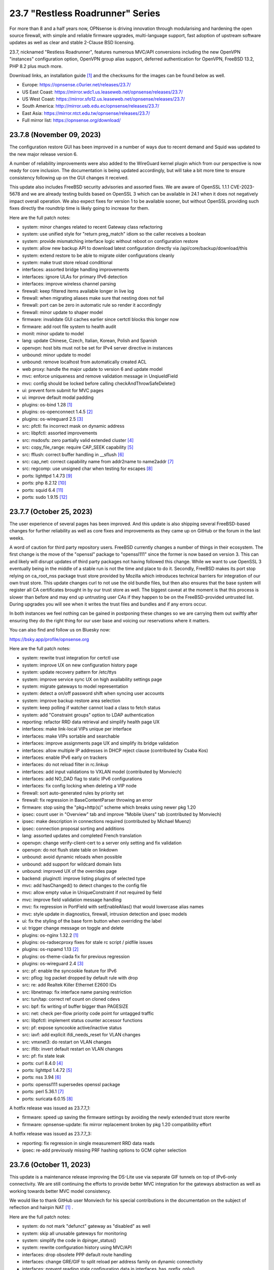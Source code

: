 ===========================================================================================
23.7  "Restless Roadrunner" Series
===========================================================================================



For more than 8 and a half years now, OPNsense is driving innovation
through modularising and hardening the open source firewall, with simple
and reliable firmware upgrades, multi-language support, fast adoption
of upstream software updates as well as clear and stable 2-Clause BSD
licensing.

23.7, nicknamed "Restless Roadrunner", features numerous MVC/API conversions
including the new OpenVPN "instances" configuration option, OpenVPN group
alias support, deferred authentication for OpenVPN, FreeBSD 13.2, PHP 8.2
plus much more.

Download links, an installation guide `[1] <https://docs.opnsense.org/manual/install.html>`__  and the checksums for the images
can be found below as well.

* Europe: https://opnsense.c0urier.net/releases/23.7/
* US East Coast: https://mirror.wdc1.us.leaseweb.net/opnsense/releases/23.7/
* US West Coast: https://mirror.sfo12.us.leaseweb.net/opnsense/releases/23.7/
* South America: http://mirror.ueb.edu.ec/opnsense/releases/23.7/
* East Asia: https://mirror.ntct.edu.tw/opnsense/releases/23.7/
* Full mirror list: https://opnsense.org/download/


--------------------------------------------------------------------------
23.7.8 (November 09, 2023)
--------------------------------------------------------------------------


The configuration restore GUI has been improved in a number of ways due to
recent demand and Squid was updated to the new major release version 6.

A number of reliability improvements were also added to the WireGuard
kernel plugin which from our perspective is now ready for core inclusion.
The documentation is being updated accordingly, but will take a bit more
time to ensure consistency following up on the GUI changes it received.

This update also includes FreeBSD security advisories and assorted fixes.
We are aware of OpenSSL 1.1.1 CVE-2023-5678 and we are already testing
builds based on OpenSSL 3 which can be available in 24.1 when it does not
negatively impact overall operation.  We also expect fixes for version
1 to be available sooner, but without OpenSSL providing such fixes directly
the roundtrip time is likely going to increase for them.

Here are the full patch notes:

* system: minor changes related to recent Gateway class refactoring
* system: use unified style for "return preg_match" idiom so the caller receives a boolean
* system: provide mismatching interface logic without reboot on configuration restore
* system: allow new backup API to download latest configuration directly via /api/core/backup/download/this
* system: extend restore to be able to migrate older configurations cleanly
* system: make trust store reload conditional
* interfaces: assorted bridge handling improvements
* interfaces: ignore ULAs for primary IPv6 detection
* interfaces: improve wireless channel parsing
* firewall: keep filtered items available longer in live log
* firewall: when migrating aliases make sure that nesting does not fail
* firewall: port can be zero in automatic rule so render it accordingly
* firewall: minor update to shaper model
* firmware: invalidate GUI caches earlier since certctl blocks this longer now
* firmware: add root file system to health audit
* monit: minor update to model
* lang: update Chinese, Czech, Italian, Korean, Polish and Spanish
* openvpn: host bits must not be set for IPv4 server directive in instances
* unbound: minor update to model
* unbound: remove localhost from automatically created ACL
* web proxy: handle the major update to version 6 and update model
* mvc: enforce uniqueness and remove validation message in UnqiueIdField
* mvc: config should be locked before calling checkAndThrowSafeDelete()
* ui: prevent form submit for MVC pages
* ui: improve default modal padding
* plugins: os-bind 1.28 `[1] <https://github.com/opnsense/plugins/blob/stable/23.7/dns/bind/pkg-descr>`__ 
* plugins: os-openconnect 1.4.5 `[2] <https://github.com/opnsense/plugins/blob/stable/23.7/security/openconnect/pkg-descr>`__ 
* plugins: os-wireguard 2.5 `[3] <https://github.com/opnsense/plugins/blob/stable/23.7/net/wireguard/pkg-descr>`__ 
* src: pfctl: fix incorrect mask on dynamic address
* src: libpfctl: assorted improvements
* src: msdosfs: zero partially valid extended cluster `[4] <FREEBSD:FreeBSD-SA-23:12.msdosfs>`__ 
* src: copy_file_range: require CAP_SEEK capability `[5] <FREEBSD:FreeBSD-SA-23:13.capsicum>`__ 
* src: fflush: correct buffer handling in __sflush `[6] <FREEBSD:FreeBSD-SA-23:15.stdio>`__ 
* src: cap_net: correct capability name from addr2name to name2addr `[7] <FREEBSD:FreeBSD-SA-23:16.cap_net>`__ 
* src: regcomp: use unsigned char when testing for escapes `[8] <FREEBSD:FreeBSD-EN-23:14.regcomp>`__ 
* ports: lighttpd 1.4.73 `[9] <https://www.lighttpd.net/2023/10/30/1.4.73/>`__ 
* ports: php 8.2.12 `[10] <https://www.php.net/ChangeLog-8.php#8.2.12>`__ 
* ports: squid 6.4 `[11] <http://www.squid-cache.org/Versions/v6/squid-6.4-RELEASENOTES.html>`__ 
* ports: sudo 1.9.15 `[12] <https://www.sudo.ws/stable.html#1.9.15>`__ 


--------------------------------------------------------------------------
23.7.7 (October 25, 2023)
--------------------------------------------------------------------------


The user experience of several pages has been improved.  And this update is
also shipping several FreeBSD-based changes for further reliability as well
as core fixes and improvements as they came up on GitHub or the forum in the
last weeks.

A word of caution for third party repository users.  FreeBSD currently changes
a number of things in their ecosystem.  The first change is the move of the
"openssl" package to "openssl111" since the former is now based on version 3.
This can and likely will disrupt updates of third party packages not having
followed this change.  While we want to use OpenSSL 3 eventually being in
the middle of a stable run is not the time and place to do it.  Secondly,
FreeBSD makes its port stop relying on ca_root_nss package trust store
provided by Mozilla which introduces technical barriers for integration of
our own trust store.  This update changes curl to not use the old bundle
files, but then also ensures that the base system will register all CA
certificates brought in by our trust store as well.  The biggest caveat at
the moment is that this process is slower than before and may end up
untrusting user CAs if they happen to be on the FreeBSD-provided untrusted
list.  During upgrades you will see when it writes the trust files and bundles
and if any errors occur.

In both instances we feel nothing can be gained in postponing these changes
so we are carrying them out swiftly after ensuring they do the right thing for
our user base and voicing our reservations where it matters.

You can also find and follow us on Bluesky now:

https://bsky.app/profile/opnsense.org

Here are the full patch notes:

* system: rewrite trust integration for certctl use
* system: improve UX on new configuration history page
* system: update recovery pattern for /etc/ttys
* system: improve service sync UX on high availability settings page
* system: migrate gateways to model representation
* system: detect a on/off password shift when syncing user accounts
* system: improve backup restore area selection
* system: keep polling if watcher cannot load a class to fetch status
* system: add "Constraint groups" option to LDAP authentication
* reporting: refactor RRD data retrieval and simplify health page UX
* interfaces: make link-local VIPs unique per interface
* interfaces: make VIPs sortable and searchable
* interfaces: improve assignments page UX and simplify its bridge validation
* interfaces: allow multiple IP addresses in DHCP reject clause (contributed by Csaba Kos)
* interfaces: enable IPv6 early on trackers
* interfaces: do not reload filter in rc.linkup
* interfaces: add input validations to VXLAN model (contributed by Monviech)
* interfaces: add NO_DAD flag to static IPv6 configurations
* interfaces: fix config locking when deleting a VIP node
* firewall: sort auto-generated rules by priority set
* firewall: fix regression in BaseContentParser throwing an error
* firmware: stop using the "pkg+http(s)" scheme which breaks using newer pkg 1.20
* ipsec: count user in "Overview" tab and improve "Mobile Users" tab (contributed by Monviech)
* ipsec: make description in connections required (contributed by Michael Muenz)
* ipsec: connection proposal sorting and additions
* lang: assorted updates and completed French translation
* openvpn: change verify-client-cert to a server only setting and fix validation
* openvpn: do not flush state table on linkdown
* unbound: avoid dynamic reloads when possible
* unbound: add support for wildcard domain lists
* unbound: improved UX of the overrides page
* backend: pluginctl: improve listing plugins of selected type
* mvc: add hasChanged() to detect changes to the config file
* mvc: allow empty value in UniqueConstraint if not required by field
* mvc: improve field validation message handling
* mvc: fix regression in PortField with setEnableAlias() that would lowercase alias names
* mvc: style update in diagnostics, firewall, intrusion detection and ipsec models
* ui: fix the styling of the base form button when overriding the label
* ui: trigger change message on toggle and delete
* plugins: os-nginx 1.32.2 `[1] <https://github.com/opnsense/plugins/blob/stable/23.7/www/nginx/pkg-descr>`__ 
* plugins: os-radsecproxy fixes for stale rc script / pidfile issues
* plugins: os-rspamd 1.13 `[2] <https://github.com/opnsense/plugins/blob/stable/23.7/mail/rspamd/pkg-descr>`__ 
* plugins: os-theme-ciada fix for previous regression
* plugins: os-wireguard 2.4 `[3] <https://github.com/opnsense/plugins/blob/stable/23.7/net/wireguard/pkg-descr>`__ 
* src: pf: enable the syncookie feature for IPv6
* src: pflog: log packet dropped by default rule with drop
* src: re: add Realtek Killer Ethernet E2600 IDs
* src: libnetmap: fix interface name parsing restriction
* src: tun/tap: correct ref count on cloned cdevs
* src: bpf: fix writing of buffer bigger than PAGESIZE
* src: net: check per-flow priority code point for untagged traffic
* src: libpfctl: implement status counter accessor functions
* src: pf: expose syncookie active/inactive status
* src: iavf: add explicit ifdi_needs_reset for VLAN changes
* src: vmxnet3: do restart on VLAN changes
* src: iflib: invert default restart on VLAN changes
* src: pf: fix state leak
* ports: curl 8.4.0 `[4] <https://curl.se/changes.html#8_4_0>`__ 
* ports: lighttpd 1.4.72 `[5] <https://www.lighttpd.net/2023/10/6/1.4.72/>`__ 
* ports: nss 3.94 `[6] <https://firefox-source-docs.mozilla.org/security/nss/releases/nss_3_94.html>`__ 
* ports: openssl111 supersedes openssl package
* ports: perl 5.36.1 `[7] <https://perldoc.perl.org/5.36.1/perldelta>`__ 
* ports: suricata 6.0.15 `[8] <https://suricata.io/2023/10/19/suricata-6-0-15-released/>`__ 

A hotfix release was issued as 23.7.7_1:

* firmware: speed up saving the firmware settings by avoiding the newly extended trust store rewrite
* firmware: opnsense-update: fix mirror replacement broken by pkg 1.20 compatibility effort

A hotfix release was issued as 23.7.7_3:

* reporting: fix regression in single measurement RRD data reads
* ipsec: re-add previously missing PRF hashing options to GCM cipher selection



--------------------------------------------------------------------------
23.7.6 (October 11, 2023)
--------------------------------------------------------------------------


This update is a maintenance release improving the DS-Lite use via separate
GIF tunnels on top of IPv6-only connectivity.  We are still continuing the
efforts to provide better MVC integration for the gateways abstraction as
well as working towards better MVC model consistency.

We would like to thank GitHub user Monviech for his special contributions
in the documentation on the subject of reflection and hairpin NAT `[1] <https://docs.opnsense.org/manual/how-tos/nat_reflection.html>`__ .

Here are the full patch notes:

* system: do not mark "defunct" gateway as "disabled" as well
* system: skip all unusable gateways for monitoring
* system: simplify the code in dpinger_status()
* system: rewrite configuration history using MVC/API
* interfaces: drop obsolete PPP default route handling
* interfaces: change GRE/GIF to split reload per address family on dynamic connectivity
* interfaces: prevent reading stale configuration data in interfaces_has_prefix_only()
* interfaces: for consistency bootstrap the implicit 'none' value of the IP address modes
* interfaces: prevent extended array data from being passed in interface_bring_down()
* interfaces: fix warning due to use of an unassigned variable
* firewall: quote "a/n" protocol in pf.conf to avoid a syntax error
* firewall: fix wrong link to virtual IP page
* firewall: add "Interface / Invert" rule toggle
* firewall: fix help button in dialog for categories
* firewall: update alias and shaper models
* captive portal: update model
* dhcp: fix "ends never" parsing in DHCPv6 lease page
* dhcp: add scope to link-local DHCPv6 static mapping when creating route for delegated prefix (contributed by Maurice Walker)
* dhcp: merge_ipv6_address() was too intrusive
* intrusion detection: update model and persist values for transparency
* intrusion detection: improve locking during sqlite database creation
* ipsec: add IP4_DNS and IP6_DNS configuration payloads to connection pools (contributed by Monviech)
* ipsec: require setting a connection pool name
* ipsec: update models
* monit: update model
* openvpn: allow instances authentication without certificates when verify_client_cert is set to none
* openvpn: add role to "proto" for TCP sessions as required for TAP type tunnels
* openvpn: missing "selectpicker" class on VHID selector
* openvpn: update model
* backend: template reload wildcard was returning "OK" on partial failures
* mvc: emit correct message on required validation in BaseField
* mvc: throw on template reload issues in mutable service controller
* mvc: inline one time use of $parentKey
* mvc: set Required=Y for GroupNameField
* mvc: remove special validation messages likely never seen
* mvc: introduce isVolatile() for BaseModel
* mvc: propagate isFieldChanged() from connected children in ArrayField
* ui: remove the bootstrap-select version from the provided file in the default theme
* plugins: remove the bootstrap-select version from the provided file in all themes
* plugins: os-crowdsec 1.0.7 `[2] <https://github.com/opnsense/plugins/blob/stable/23.7/security/crowdsec/pkg-descr>`__ 
* plugins: os-smart reverts the use of smartctl to gather disks
* plugins: os-telegraf 1.12.9 `[3] <https://github.com/opnsense/plugins/blob/stable/23.7/net-mgmt/telegraf/pkg-descr>`__ 
* plugins: os-theme-rebellion 1.8.9 fixes Unbound DNS reporting page
* plugins: os-wireguard 2.3 `[4] <https://github.com/opnsense/plugins/blob/stable/23.7/net/wireguard/pkg-descr>`__ 
* ports: php 8.2.11 `[5] <https://www.php.net/ChangeLog-8.php#8.2.11>`__ 
* ports: syslog-ng 4.4.0 `[6] <https://github.com/syslog-ng/syslog-ng/releases/tag/syslog-ng-4.4.0>`__ 



--------------------------------------------------------------------------
23.7.5 (September 26, 2023)
--------------------------------------------------------------------------


Today introduces a change in MTU handling for parent interfaces mostly
noticed by PPPoE use where the respective MTU values need to fit the
parent plus the additional header of the VLAN or PPPoE.  Should the
MTU already be misconfigured to a smaller value it will be used as
configured so check your configuration and clear the MTU value if you
want the system to decide about the effective parent MTU size.

Another change in far gateway handling is also included which prevents
a monitoring failure if that particular gateway was not being designated
as default during boot which made the routing table miss the essential
interface route and monitoring would always report it as down.  Now the
interface route is ensured but not only when applying the default gateway
so that it works all the time.

Also fixed was the problematic migration of the Unbound interfaces settings
which now clears the possibly unknown interfaces in order to proceed and
have Unbound up and running post update which was not the case for some
users previously.

Other reliability improvements and third party security updates are
included as well.  We also continue our effort to clean up the interface
handling code and audit the MVC model files for consistency.  A missing
change for out of the box DS-Lite support is also being tested on the
development version now and will likely hit in 23.7.6.

Here are the full patch notes:

* system: pluginctl: allow -f mode to drop config properties
* system: switch to /usr/sbin/nologin as authoritative command location
* system: remove remaining spurious ifconfig data pass to Gateways class
* system: fix data cleansing issue in "column_count" and "sequence" values on dashboard
* system: start gateway monitors after firewall rules are in place (contributed by Daggolin)
* system: refactor far gateway handling out of default route handling
* interfaces: use interfaces_restart_by_device() where appropriate
* interfaces: allow get_interface_ipv6() to return in all three IPv6 variants
* interfaces: add GRE/GIF/bridge/wlan return values
* interfaces: signal wlan device creation success/failure
* interfaces: update link functions for GIF/GRE
* interfaces: remove the ancient OpenVPN-tap-on-a-bridge magic on IPv4 reload
* interfaces: update read-only bridge member code
* interfaces: redirect after successful interface add
* interfaces: add interface return feature for use on bridges/assignment page
* interfaces: VIP model style update
* interfaces: implement interface_configure_mtu()
* interfaces: allow clean MVC access to primary IPv4 address (pluginctl -4 mode)
* firewall: fix cleanup issue when renaming an alias
* dhcp: make dhcrelay code use the Gateways class
* ipsec: add local_port and remote_port to connections (contributed by Monviech)
* openvpn: force instance interface down before handing it over to daemon
* openvpn: add missing up and down scripts to instances (contributed by Daggolin)
* unbound: properly set a default value for private address configuration
* unbound: allow disabled interfaces in interface field
* unbound: migrate active/outgoing interfaces discarding invalid values
* unbound: UX improvements on several pages
* unbound: update model
* mvc: update diagnostics models
* mvc: add isLinkLocal()
* plugins: os-upnp replaces calls to obsolete get_interface_ip()
* plugins: os-rfc2136 replaces calls to obsolete get_interface_ip[v6]()
* plugins: os-sunnyvalley 1.3 changes repository URL (contributed by Sunnyvalley)
* plugins: os-tinc adds missing subnet-down script (contributed by andrewhotlab)
* ports: curl 8.3.0 `[1] <https://curl.se/changes.html#8_3_0>`__ 
* ports: nss 3.93 `[2] <https://firefox-source-docs.mozilla.org/security/nss/releases/nss_3_93.html>`__ 
* ports: openssl 1.1.1w `[3] <https://www.openssl.org/news/openssl-1.1.1-notes.html>`__ 
* ports: phalcon 5.3.1 `[4] <https://github.com/phalcon/cphalcon/releases/tag/v5.3.1>`__ 
* ports: phpseclib 3.0.23 `[5] <https://github.com/phpseclib/phpseclib/releases/tag/3.0.23>`__ 
* ports: sqlite 3.43.1 `[6] <https://sqlite.org/releaselog/3_43_1.html>`__ 
* ports: suricata 6.0.14 `[7] <https://suricata.io/2023/09/14/suricata-6-0-14-released/>`__ 



--------------------------------------------------------------------------
23.7.4 (September 14, 2023)
--------------------------------------------------------------------------


The usual amount of improvements go out today with FreeBSD security
advisories on top.  The new Python version was also picked up.

Note that the WireGuard plugin improvement effort is still going on
and this time we refreshed the dashboard widget as that was being
requested a number of times.  The Polish language has been added to
the GUI as well.

Here are the full patch notes:

* system: correctly set RFC 5424 on remote TLS system logging
* system: remove hasGateways() and write DHCP router option unconditionally
* system: avoid plugin system for gateways monitor status fetch
* system: remove passing unused ifconfig data to Gateways class on static pages
* system: remove passing unused ifconfig data on gateway monitor status fetch
* system: remove the unused "alert interval" option from the gateway configuration
* interfaces: calculate_ipv6_delegation_length() should take advanced and custom dhcp6c into account
* interfaces: teach ifctl to dump all files and its data for an interface
* interfaces: remove dead link/hint in GIF table
* interfaces: avoid duplicating $vfaces array
* interfaces: introduce interfaces_restart_by_device()
* firewall: remove old __empty__ options trick from shaper model
* firewall: update models for clarity
* firmware: update model for clarity
* ipsec: omit conditional authentication properties when not applicable on connections
* ipsec: fix key pair generator for secp256k1 EC and add properer naming to GUI (contributed by Manuel Faux)
* ipsec: allow the use of eap_id = %any in instances
* openvpn: fix certificate list for client export when optional CA specified (contributed by Manuel Faux)
* openvpn: add CARP VHID tracking for client instances
* openvpn: add tun-mtu/fragment/mssfix combo for instances
* openvpn: add "route-gateway" advanced option to CSO
* openvpn: use new File::file_put_contents() wrapper for instances
* openvpn: updated model and clarified "auth" default option
* mvc: remove "non-functional" hints from form input elements
* mvc: uppercase default label in BaseListField is more likely
* ui: add bytes format to standard formatters list
* plugins: os-ddclient 1.16 `[1] <https://github.com/opnsense/plugins/blob/stable/23.7/dns/ddclient/pkg-descr>`__ 
* plugins: os-frr 1.36 `[2] <https://github.com/opnsense/plugins/blob/stable/23.7/net/frr/pkg-descr>`__ 
* plugins: os-wireguard 2.1 `[3] <https://github.com/opnsense/plugins/blob/stable/23.7/net/wireguard/pkg-descr>`__ 
* plugins: os-tinc 1.7 adds support for "StrictSubnets" variable (contributed by andrewhotlab)
* lang: update translations and add Polish
* src: bring back netmap tun(4) ethernet header emulation (contributed by Sunny Valley Networks)
* src: axgbe: gracefully handle i2c bus failures
* src: bnxt: do not restart on VLAN changes
* src: ice: do not restart on VLAN changes
* src: net: do not overwrite VLAN PCP
* src: net: remove VLAN metadata on PCP / VLAN encapsulation
* src: if_vlan: always default to 802.1
* src: iflib: fix panic during driver reload stress test
* src: iflib: fix white space and reduce some line lengths
* src: ixgbe: define IXGBE_LE32_TO_CPUS
* src: ixgbe: check for fw_recovery
* src: net80211: fail for unicast traffic without unicast key `[4] <FREEBSD:FreeBSD-SA-23:11.wifi>`__ 
* src: pcib: allocate the memory BAR with the MSI-X table `[5] <FREEBSD:FreeBSD-EN-23:10.pci>`__ 
* ports: php 8.2.10 `[6] <https://www.php.net/ChangeLog-8.php#8.2.10>`__ 
* ports: python 3.9.18 `[7] <https://docs.python.org/release/3.9.18/whatsnew/changelog.html>`__ 
* ports: unbound 1.18.0 `[8] <https://nlnetlabs.nl/projects/unbound/download/#unbound-1-18-0>`__ 



--------------------------------------------------------------------------
23.7.3 (August 30, 2023)
--------------------------------------------------------------------------


Recently we improved the workflow for bringing language updates to the
release so here we are with an updated translation package including
added support for Korean.  Thanks a lot to all contributors for keeping
this going strong!

If you would like to help with translations you can sign up via:

https://poeditor.com/projects/view?id=179921

Of note is also the largely rewritten backend for the WireGuard kernel
module plugin which offers separate services for each instance much
like OpenVPN offers it.  The requirement of the wireguard-tools and bash
packages were removed.  This also means the plugin will be moved to the
core for 24.1 along with Wireguard go plugin being removed completely
since on FreeBSD 13.2 no external package is needed to enjoy WireGuard
and the permanent existence of a kernel module renders the Go fallback
defunct through wireguard-tools/wg-quick implementation quirks.

Here are the full patch notes:

* system: fix missing config save when RRD data is supplied during backup import
* system: defer config reload to SIGHUP in gateway watcher
* system: handle "force_down" state correctly in gateway watcher
* system: make Gateways class argument optional
* interfaces: tweak UX of interface settings page
* interfaces: further improve PPP MTU handling
* interfaces: remove workaround to re-reload the routing during bootup for edge case that no longer exist
* firewall: fix group priority handling regression
* firewall: improve filter functionality to combine multiple network clauses in states page
* dhcp: map interfaces to interface names instead of devices
* dhcp: fix iaid_duid parsing in IPv6 lease page
* intrusion detection: support "bypass" keyword in user-defined rules (contributed by Monviech)
* openvpn: fix mismatch issue when pinning a CSO to a specific instance
* openvpn: add advanced option for optional CA selection
* unbound: fix concurrent session closing the handle while still writing data in Python module
* web proxy: remove long deprecated "dns_v4_first" setting from GUI
* mvc: extend PortField to optionally allow port type aliases
* lang: update all languages and add Korean
* plugins: os-firewall 1.4 adds port alias support
* plugins: os-frr 1.35 `[1] <https://github.com/opnsense/plugins/blob/stable/23.7/net/frr/pkg-descr>`__ 
* plugins: os-wireguard 2.0 `[2] <https://github.com/opnsense/plugins/blob/stable/23.7/net/wireguard/pkg-descr>`__ 
* ports: filterlog fix to prevent crash on default rule number -1


--------------------------------------------------------------------------
23.7.2 (August 23, 2023)
--------------------------------------------------------------------------


Assorted improvements are being shipped with this release.  Of special
note is the proper monitoring of down gateways which allows the new
gateway watcher to see the gateway come back online when plugging a
cable.  A Wazuh agent plugin was added and the ddclient plugin received
new protocol support including AWS Route53 amongst others.

Here are the full patch notes:

* system: improve monitoring of down gateways
* system: clear all /var/run directories on bootup
* system: put lock()/unlock() back for legacy plugin compatibility
* interfaces: fix special device name chars used in shell variables
* interfaces: prevent IPv6 mismatches when using compressed format in VIP
* interfaces: remove descriptive name from newwanip logging
* interfaces: typo in MRU handling for PPP
* interfaces: improve PPPoE MTU handling
* interfaces: switch rtsold to -A mode
* firewall: missing interface group registration on group creation
* dhcp: improve UX of the new MVC lease pages
* firmware: remove defunct mirror "Dept. of CSE, Yuan Ze University"
* intrusion detection: fix events originating from "int^" due to IPS mode use
* ipsec: add colon to supported character list for pre-shared key IDs
* ipsec: reqid should not stick when copying a phase 1
* monit: fix empty timeout value (contributed by Michael Muenz)
* openvpn: properly map user groups for authentication
* openvpn: bring instances into server field
* openvpn: fix separator for redirect-gateway attribute in instances and CSO
* unbound: fixed configuration when custom blocks are used (contributed by Evgeny Grin)
* plugins: os-ddclient 1.15 `[1] <https://github.com/opnsense/plugins/blob/stable/23.7/dns/ddclient/pkg-descr>`__ 
* plugins: os-iperf adds rubygem-rexml dependency (contributed by Hannah Kiekens)
* plugins: os-relayd 2.7 now supports newer upstream release of relayd
* plugins: os-wazuh-agent 1.0 `[2] <https://docs.opnsense.org/manual/wazuh-agent.html>`__ 
* src: remove if_wg from kernel modules to unbreak current wireguard-go use
* src: axgbe: LED control for A30 platform
* src: gif: revert in{,6}_gif_output() misalignment handling
* src: igc: sync srrctl buffer sizing with e1000
* src: ip_output: ensure that mbufs are mapped if ipsec is enabled
* src: ixgbe: warn once for unsupported SFPs
* src: ixgbe: add support for 82599 LS
* src: ixl: add link state polling
* src: ixl: port ice's atomic API to ixl
* src: rss: set pin_default_swi to 0 by default
* src: rtsol: introduce an 'always' script
* ports: krb5 1.21.2 `[3] <https://web.mit.edu/kerberos/krb5-1.21/>`__ 
* ports: openldap 2.6.6 `[4] <https://www.openldap.org/software/release/changes.html>`__ 
* ports: openvpn 2.6.6 `[5] <https://community.openvpn.net/openvpn/wiki/ChangesInOpenvpn26#Changesin2.6.6>`__ 
* ports: php 8.2.9 `[6] <https://www.php.net/ChangeLog-8.php#8.2.9>`__ 
* ports: phalcon 5.3.0 `[7] <https://github.com/phalcon/cphalcon/releases/tag/v5.3.0>`__ 
* ports: phpseclib 3.0.21 `[8] <https://github.com/phpseclib/phpseclib/releases/tag/3.0.21>`__ 
* ports: py-dnspython 2.4.2



--------------------------------------------------------------------------
23.7.1 (August 08, 2023)
--------------------------------------------------------------------------


23.7 looks pretty good so far but no reason not to make it better.
The MVC changes for DHCP, firewall groups, OpenVPN and Unbound receive
several required fixes and the latest FreeBSD security advisories were
added as well.

Here are the full patch notes:

* system: close boot file after probing to avoid lock inheritance
* system: fix lock() inheriting the lock state
* system: give more context in process kill error case since we operate PID numbers only
* firewall: groups were not correctly parsed for menu post-migration
* firewall: hide row command buttons for internal groups
* firewall: add "ipv6-icmp" to protocol list in shaper
* firewall: fix PHP warnings on the rules pages
* dhcp: check if manufacturer exists for IPv4 lease page to prevent error
* dhcp: use base16 for iaid_duid decode for IPv6 lease page to prevent error
* dhcp: fix validation for static entry requirement
* firmware: revoke 23.1 fingerprint
* network time: support pool directive and maxclock (contributed by Kevin Fason)
* openvpn: fix static key delete
* openvpn: fix "mode" typo and push auth "digest" into export config
* openvpn: fix race condition when using CRLs in instances
* openvpn: remove arbitrary upper bounds on some integer values in instances
* unbound: migration of empty nodes failed from 23.1.11 to 23.7
* unbound: fix regression when disabling first domain override
* mvc: fix empty item selection issue in BaseListField
* plugins: os-ddclient 1.14 `[1] <https://github.com/opnsense/plugins/blob/stable/23.7/dns/ddclient/pkg-descr>`__ 
* plugins: os-acme-client 3.19 `[2] <https://github.com/opnsense/plugins/blob/stable/23.7/security/acme-client/pkg-descr>`__ 
* src: bhyve: fully reset the fwctl state machine if the guest requests a reset `[3] <FREEBSD:FreeBSD-SA-23:07.bhyve>`__ 
* src: frag6: avoid a possible integer overflow in fragment handling `[4] <FREEBSD:FreeBSD-SA-23:06.ipv6>`__ 
* src: amdtemp: Fix missing 49 degree offset on current EPYC CPUs
* src: libpfctl: ensure the initial allocation is large enough
* src: pf: handle multiple IPv6 fragment headers
* ports: curl 8.2.1 `[5] <https://curl.se/changes.html#8_2_1>`__ 
* ports: nss 3.92 `[6] <https://firefox-source-docs.mozilla.org/security/nss/releases/nss_3_92.html>`__ 
* ports: openssl 1.1.1v `[7] <https://www.openssl.org/news/openssl-1.1.1-notes.html>`__ 
* ports: perl 5.34.1 `[8] <https://perldoc.perl.org/5.34.1/perldelta>`__ 
* ports: py-dnspython 2.4.1
* ports: strongswan 5.9.11 `[9] <https://github.com/strongswan/strongswan/releases/tag/5.9.11>`__ 
* ports: syslog-ng 4.3.1 `[10] <https://github.com/syslog-ng/syslog-ng/releases/tag/syslog-ng-4.3.1>`__ 

A hotfix release was issued as 23.7.1_3:

* firewall: do not clone "associated-rule-id"
* network time: fix "Soliciting pool server" regression (contributed by Allan Que)
* dhcp: fix IPv4 lease removal



--------------------------------------------------------------------------
23.7 (July 31, 2023)
--------------------------------------------------------------------------


For more than 8 and a half years now, OPNsense is driving innovation
through modularising and hardening the open source firewall, with simple
and reliable firmware upgrades, multi-language support, fast adoption
of upstream software updates as well as clear and stable 2-Clause BSD
licensing.

23.7, nicknamed "Restless Roadrunner", features numerous MVC/API conversions
including the new OpenVPN "instances" configuration option, OpenVPN group
alias support, deferred authentication for OpenVPN, FreeBSD 13.2, PHP 8.2
plus much more.

Download links, an installation guide `[1] <https://docs.opnsense.org/manual/install.html>`__  and the checksums for the images
can be found below as well.

* Europe: https://opnsense.c0urier.net/releases/23.7/
* US East Coast: https://mirror.wdc1.us.leaseweb.net/opnsense/releases/23.7/
* US West Coast: https://mirror.sfo12.us.leaseweb.net/opnsense/releases/23.7/
* South America: http://mirror.ueb.edu.ec/opnsense/releases/23.7/
* East Asia: https://mirror.ntct.edu.tw/opnsense/releases/23.7/
* Full mirror list: https://opnsense.org/download/

Here are the full patch notes against 23.1.11:

* system: use parse_url() to validate if the provided login redirect string is actually parseable to prevent redirect
* system: fix assorted PHP 8.2 deprecation notes
* system: fix assorted permission-after-write problems
* system: introduce a gateway watcher service and fix issue with unhandled "loss" trigger when "delay" is also reported
* system: enabled web GUI compression (contributed by kulikov-a)
* system: disable PHP deprecation notes due to Phalcon emitting such messages breaking the API responses
* system: allow "." DNS search domain override
* system: on boot let template generation wait for configd socket for up to 10 seconds
* system: do not allow state modification on GET for power off and reboot actions
* system: better validation and escaping for cron commands
* system: better validation for logging user input
* system: improve configuration import when interfaces or console settings do not match
* system: name unknown tunables as "environment" as they could still be supported by e.g. the boot loader
* system: sanitize $act parameter in trust pages
* system: add severity filter in system log widget (contributed by kulikov-a)
* system: mute openssl errors pushed to stderr
* system: add opnsense-crypt utility to encrypt/decrypt a config.xml
* system: call opnsense-crypt from opnsense-import to deal with encrypted imports
* interfaces: extend/modify IPv6 primary address behaviour
* interfaces: fix bug with reported number of flapping LAGG ports (contributed by Neil Greatorex)
* interfaces: introduce a lock and DAD timer into newwanip for IPv6
* interfaces: rewrite LAGG pages via MVC/API
* interfaces: allow manual protocol selection for VLANs
* interfaces: remove null_service toggle as empty service name in PPPoE works fine
* interfaces: on forceful IPv6 reload do not lose the event handling
* interfaces: allow primary address function to emit device used
* firewall: move all automatic rules for interface connectivity to priority 1
* firewall: rewrote group handling using MVC/API
* firewall: clean up AliasField to use new getStaticChildren()
* firewall: "kill states in selection" button was hidden when selecting only a rule for state search
* firewall: cleanup port forward page and only show the associated filter rule for this entry
* captive portal: safeguard template overlay distribution
* dhcp: rewrote both IPv4 and IPv6 lease pages using MVC/API
* dhcp: allow underscores in DNS names from DHCP leases in Dnsmasq and Unbound watchers (contributed by bugfixin)
* dhcp: align router advertisements VIP code and exclude /128
* dhcp: allow "." for DNSSL in router advertisements
* dhcp: print interface identifier and underlying device in "found no suitable address" warnings
* firmware: opnsense-version: remove obsolete "-f" option stub
* firmware: properly escape crash reports shown
* firmware: fix a faulty JSON construction during partial upgrade check
* firmware: fetch bogons/changelogs from amd64 ABI only
* ipsec: add missing config section for HA sync
* ipsec: add RADIUS server selection for "Connections" when RADIUS is not defined in legacy tunnel configuration
* ipsec: only write /var/db/ipsecpinghosts if not empty
* ipsec: check IPsec config exists before use (contributed by agh1467)
* ipsec: fix RSA key pair generation with size other than 2048
* ipsec: deprecating tunnel configuration in favour of new connections GUI
* ipsec: clean up SPDField and VTIField types to use new getStaticChildren()
* ipsec: add passthrough networks when specified to prevent overlapping "connections" missing them
* monit: fix alert script includes
* openvpn: rewrote OpenVPN configuration as "Instances" using MVC/API available as a separate configuration option `[2] <https://docs.opnsense.org/manual/vpnet.html>`__ 
* openvpn: rewrote client specific overrides using MVC/API
* unbound: rewrote general settings and ACL handling using MVC/API
* unbound: add forward-tcp-upstream in advanced settings
* unbound: move unbound-blocklists.conf to configuration location
* unbound: add database import/export functions for when DuckDB version changes on upgrades
* unbound: add cache-max-negative-ttl setting (contributed by hp197)
* unbound: fix upgrade migration when database is not enabled
* unbound: minor endpoint cleanups for DNS reporting page
* wizard: restrict to validating only IPv4 addresses
* backend: minor regression in deeper nested command structures in configd
* mvc: fill missing keys when sorting in searchRecordsetBase()
* mvc: properly support multi clause search phrases
* mvc: allow legacy services to hook into ApiMutableServiceController
* mvc: implement new Trust class usage in OpenVPN client export, captive portal and Syslog-ng
* mvc: add generic static record definition for ArrayField
* ui: introduce collapsible table headers for MVC forms
* plugins: os-acme-client 3.18 `[3] <https://github.com/opnsense/plugins/blob/stable/23.7/security/acme-client/pkg-descr>`__ 
* plugins: os-bind 1.27 `[4] <https://github.com/opnsense/plugins/blob/stable/23.7/dns/bind/pkg-descr>`__ 
* plugins: os-dnscrypt-proxy 1.14 `[5] <https://github.com/opnsense/plugins/blob/stable/23.7/dns/dnscrypt-proxy/pkg-descr>`__ 
* plugins: os-dyndns removed due to unmaintained code base
* plugins: os-frr 1.34 `[6] <https://github.com/opnsense/plugins/blob/stable/23.7/net/frr/pkg-descr>`__ 
* plugins: os-firewall 1.3 allows floating rules without interface set (contributed by Michael Muenz)
* plugins: os-telegraf 1.12.8 `[7] <https://github.com/opnsense/plugins/blob/stable/23.7/net-mgmt/telegraf/pkg-descr>`__ 
* plugins: os-zabbix62-agent removed due to Zabbix 6.2 EoL
* plugins: os-zabbix62-proxy removed due to Zabbix 6.2 EoL
* src: axgbe: enable RSF to prevent zero-length packets while in Netmap mode
* src: axgbe: only set CSUM_DONE when IFCAP_RXCSUM enabled
* src: ipsec: add PMTUD support
* src: FreeBSD 13.2-RELEASE `[8] <https://www.freebsd.org/releases/13.2R/relnotes/>`__ 
* ports: krb5 1.21.1 `[9] <https://web.mit.edu/kerberos/krb5-1.21/>`__ 
* ports: nss 3.91 `[10] <https://firefox-source-docs.mozilla.org/security/nss/releases/nss_3_91.html>`__ 
* ports: phalcon 5.2.3 `[11] <https://github.com/phalcon/cphalcon/releases/tag/v5.2.3>`__ 
* ports: php 8.2.8 `[12] <https://www.php.net/ChangeLog-8.php#8.2.8>`__ 
* ports: py-duckdb 0.8.1
* ports: py-vici 5.9.11
* ports: sudo 1.9.14p3 `[13] <https://www.sudo.ws/stable.html#1.9.14p3>`__ 
* ports: suricata now enables Netmap V14 API

Migration notes, known issues and limitations:

* The Unbound ACL now defaults to accept all traffic and no longer generates automatic entries.  This was done to avoid connectivity issues on dynamic address setups -- especially with VPN interfaces.  If this is undesirable you can set it to default to block instead and add your manual entries to pass.
* Dpinger no longer triggers alarms on its own as its mechanism is too simplistic for loss and delay detection as provided by apinger a long time ago.  Delay and loss triggers have been fixed and logging was improved.  The rc.syshook facility "monitor" still exists but is only provided for compatibility reasons with existing user scripts.
* IPsec "tunnel settings" GUI is now deprecated and manual migration to the "connections" GUI is recommended.  An appropriate EoL announcement will be made next year.
* The new OpenVPN instances pages and API create an independent set of instances more closely following the upstream documentation of OpenVPN.  Legacy client/server settings cannot be managed from the API and are not migrated, but will continue to work independently.
* The old DynDNS plugin was removed in favor of the newer MVC/API plugin for ddclient.  We are aware of the EoL state of ddclient which was unfortunately announced only one year after we started working on the new plugin.  We will try to add upstream fixes that have not been released yet and already offer our own ddclient-less Python backend in the same plugin as an alternative.

The public key for the 23.7 series is:

.. code-block::

    # -----BEGIN PUBLIC KEY-----
    # MIICIjANBgkqhkiG9w0BAQEFAAOCAg8AMIICCgKCAgEAu90d9OlhEEqfPTRC5tVp
    # XK1KAtvzKPVf2jvmTtWgFRFCB3fuYQcO7oNefXJoK0LaHNQgiOsBTvepVMicl2aI
    # zrehgdbljjNFmp6KzEM55x05zOfZV8Gi8AEaJzEbb3rkWLkiXHnANfhHGvtHOrGr
    # Hct84NMCcfCZZerwaQMqi+SAjgUzA+asmhAvjN0fbdH2SLx/ZMNzDcyPRFGtGiC7
    # RQCzgCGz39ppJP4qordzRSy5YiwCxNe/SL/4ZG04eMVti47BPTCtioBzuASHqALJ
    # BVOFzZpr1WZ89PT/T5W6xYzoyWemOyv9Rh+rhaTAhnq+OO4yudaytpPCAtXBULr/
    # VOlDOX//qaZR8qbQOC9y9kIETH8Iivis5tonBAQmYPIJiqcxfjM4/R7yP2Q7mEsr
    # PLNyP6HNe77JGoW1axNZlB/OL1XUI3r+Kksc2woIqTQ5sq95tHbddNqGIDg4cEOX
    # FM5Y7tdvVEwl/nutaAzP07sqEyF8uNScLGsQwpBxHwV/qGGc+PbGqmbmWg3+Kt+e
    # UeNcMvrgayhRt+lpVCAorVVjUTp0Y2+1x+V/IpukOaS2oldPIF0iXLZsQ90KYP3X
    # QtmuxbiC2Em+eGHB6nSg1UZgUEaAb3xP1fpuLbi9McoUPxMXxVdfihSfSfUFXJTH
    # SmqdO1BdG7VSwiQq9Ekbu5UCAwEAAQ==
    # -----END PUBLIC KEY-----

Please let us know about your experience!



.. code-block::

    # SHA256 (OPNsense-23.7-dvd-amd64.iso.bz2) = bf67374d04fb00a29d80f9870ac86491b0a87d5dd386c2bd97def0691547e263
    # SHA256 (OPNsense-23.7-nano-amd64.img.bz2) = 4adbbd69d0ce1766395555475ea29713f9043735a0c9067206d9945cb626200a
    # SHA256 (OPNsense-23.7-serial-amd64.img.bz2) = 03c774f53520414c73cdcaa4fe3b34c4165395963bef74c533c3878a07b80138
    # SHA256 (OPNsense-23.7-vga-amd64.img.bz2) = 8a235d2cba717b9b2ea4d5588028c087adc6ff472ae8efd381a26a9640298c67

--------------------------------------------------------------------------
23.7.r3 (July 26, 2023)
--------------------------------------------------------------------------


Quick release candidate update.  Last one.  Promise.

Still on track for the final release on July 31.

Here are the full patch notes:

* interfaces: on forceful IPv6 reload do not lose the event handling
* interfaces: allow primary address function to emit device used
* dhcp: print interface identifier and underlying device in "found no suitable address" warnings
* wizard: restrict to validating only IPv4 addresses


Stay safe,
Your OPNsense team

--------------------------------------------------------------------------
23.7.r2 (July 24, 2023)
--------------------------------------------------------------------------


Quick release candidate update.  May or may not be the last one this
week depending on the feedback we will receive.  So far thanks to all
the brave testers!

Still on track for the final release on July 31.

Here are the full patch notes:

* system: mute openssl errors pushed to stderr
* system: add opnsense-crypt utility to encrypt/decrypt a config.xml
* system: call opnsense-crypt from opnsense-import to deal with encrypted imports
* interfaces: rewrite LAGG pages via MVC/API
* interfaces: allow manual protocol selection for VLANs
* interfaces: remove null_service toggle as empty service name in PPPoE works fine
* monit: fix alert script includes
* ipsec: add passthrough networks when specified to prevent overlapping "connections" missing them
* unbound: fix upgrade migration when database is not enabled
* unbound: minor endpoint cleanups for DNS reporting page
* firmware: fix a faulty JSON construction during partial upgrade check
* ports: openssh 9.3p2 `[1] <https://www.openssh.com/txt/release-9.3p2>`__ 



--------------------------------------------------------------------------
23.7.r1 (July 20, 2023)
--------------------------------------------------------------------------


For more than 8 and a half years now, OPNsense is driving innovation
through modularising and hardening the open source firewall, with simple
and reliable firmware upgrades, multi-language support, fast adoption
of upstream software updates as well as clear and stable 2-Clause BSD
licensing.

We thank all of you for helping test, shape and contribute to the project!
We know it would not be the same without you.  <3

Download links, an installation guide `[1] <https://docs.opnsense.org/manual/install.html>`__  and the checksums for the images
can be found below as well.

* Europe: https://opnsense.c0urier.net/releases/23.7/
* US East Coast: https://mirror.wdc1.us.leaseweb.net/opnsense/releases/23.7/
* US West Coast: https://mirror.sfo12.us.leaseweb.net/opnsense/releases/23.7/
* South America: http://mirror.ueb.edu.ec/opnsense/releases/23.7/
* East Asia: https://mirror.ntct.edu.tw/opnsense/releases/23.7/
* Full mirror list: https://opnsense.org/download/

Here are the full patch notes against 23.1.11:

* system: use parse_url() to validate if the provided login redirect string is actually parseable to prevent redirect
* system: fix assorted PHP 8.2 deprecation notes
* system: fix assorted permission-after-write problems
* system: introduce a gateway watcher service and fix issue with unhandled "loss" trigger when "delay" is also reported
* system: enabled web GUI compression (contributed by kulikov-a)
* system: disable PHP deprecation notes due to Phalcon emitting such messages breaking the API responses
* system: allow "." DNS search domain override
* system: on boot let template generation wait for configd socket for up to 10 seconds
* system: do not allow state modification on GET for power off and reboot actions
* system: better validation and escaping for cron commands
* system: better validation for logging user input
* system: improve configuration import when interfaces or console settings do not match
* system: name unknown tunables as "environment" as they could still be supported by e.g. the boot loader
* system: sanitize $act parameter in trust pages
* system: add severity filter in system log widget (contributed by kulikov-a)
* interfaces: extend/modify IPv6 primary address behaviour
* interfaces: fix bug with reported number of flapping LAGG ports (contributed by Neil Greatorex)
* interfaces: introduce a lock and DAD timer into newwanip for IPv6
* firewall: move all automatic rules for interface connectivity to priority 1
* firewall: rewrote group handling using MVC/API
* firewall: clean up AliasField to use new getStaticChildren()
* firewall: "kill states in selection" button was hidden when selecting only a rule for state search
* firewall: cleanup port forward page and only show the associated filter rule for this entry
* captive portal: safeguard template overlay distribution
* dhcp: rewrote both IPv4 and IPv6 lease pages using MVC/API
* dhcp: allow underscores in DNS names from DHCP leases in Dnsmasq and Unbound watchers (contributed by bugfixin)
* dhcp: align router advertisements VIP code and exclude /128
* dhcp: allow "." for DNSSL in router advertisements
* firmware: opnsense-version: remove obsolete "-f" option stub
* firmware: properly escape crash reports shown
* ipsec: add missing config section for HA sync
* ipsec: add RADIUS server selection for "Connections" when RADIUS is not defined in legacy tunnel configuration
* ipsec: only write /var/db/ipsecpinghosts if not empty
* ipsec: check IPsec config exists before use (contributed by agh1467)
* ipsec: fix RSA key pair generation with size other than 2048
* ipsec: deprecating tunnel configuration in favour of new connections GUI
* ipsec: clean up SPDField and VTIField types to use new getStaticChildren()
* openvpn: rewrote OpenVPN configuration as "Instances" using MVC/API available as a separate configuration option `[2] <https://docs.opnsense.org/manual/vpnet.html>`__ 
* openvpn: rewrote client specific overrides using MVC/API
* unbound: rewrote general settings and ACL handling using MVC/API
* unbound: add forward-tcp-upstream in advanced settings
* unbound: move unbound-blocklists.conf to configuration location
* unbound: add database import/export functions for when DuckDB version changes on upgrades
* unbound: add cache-max-negative-ttl setting (contributed by hp197)
* backend: minor regression in deeper nested command structures in configd
* mvc: fill missing keys when sorting in searchRecordsetBase()
* mvc: properly support multi clause search phrases
* mvc: allow legacy services to hook into ApiMutableServiceController
* mvc: implement new Trust class usage in OpenVPN client export, captive portal and Syslog-ng
* mvc: add generic static record definition for ArrayField
* ui: introduce collapsible table headers for MVC forms
* plugins: os-acme-client 3.18 `[3] <https://github.com/opnsense/plugins/blob/stable/23.7/security/acme-client/pkg-descr>`__ 
* plugins: os-dnscrypt-proxy 1.14 `[4] <https://github.com/opnsense/plugins/blob/stable/23.7/dns/dnscrypt-proxy/pkg-descr>`__ 
* plugins: os-dyndns removed due to unmaintained code base
* plugins: os-frr 1.34 `[5] <https://github.com/opnsense/plugins/blob/stable/23.7/net/frr/pkg-descr>`__ 
* plugins: os-telegraf 1.12.8 `[6] <https://github.com/opnsense/plugins/blob/stable/23.7/net-mgmt/telegraf/pkg-descr>`__ 
* plugins: os-zabbix62-agent removed due to Zabbix 6.2 EoL
* plugins: os-zabbix62-proxy removed due to Zabbix 6.2 EoL
* src: axgbe: enable RSF to prevent zero-length packets while in Netmap mode
* src: axgbe: only set CSUM_DONE when IFCAP_RXCSUM enabled
* src: ipsec: add PMTUD support
* src: FreeBSD 13.2-RELEASE `[7] <https://www.freebsd.org/releases/13.2R/relnotes/>`__ 
* ports: krb5 1.21.1 `[8] <https://web.mit.edu/kerberos/krb5-1.21/>`__ 
* ports: nss 3.91 `[9] <https://firefox-source-docs.mozilla.org/security/nss/releases/nss_3_91.html>`__ 
* ports: php 8.2.8 `[10] <https://www.php.net/ChangeLog-8.php#8.2.8>`__ 
* ports: py-duckdb 0.8.1
* ports: py-vici 5.9.11
* ports: sudo 1.9.14p2 `[11] <https://www.sudo.ws/stable.html#1.9.14p2>`__ 
* ports: suricata now enables Netmap V14 API

Migration notes, known issues and limitations:

* The Unbound ACL now defaults to accept all traffic and no longer generates automatic entries.  This was done to avoid connectivity issues on dynamic address setups -- especially with VPN interfaces.  If this is undesirable you can set it to default to block instead and add your manual entries to pass.
* Dpinger no longer triggers alarms on its own as its mechanism is too simplistic for loss and delay detection as provided by apinger a long time ago.  Delay and loss triggers have been fixed and logging was improved.  The rc.syshook facility "monitor" still exists but is only provided for compatibility reasons with existing user scripts.
* IPsec "tunnel settings" GUI is now deprecated and manual migration to the "connections" GUI is recommended.  An appropriate EoL announcement will be made next year.
* The new OpenVPN instances pages and API create an independent set of instances more closely following the upstream documentation of OpenVPN.  Legacy client/server settings cannot be managed from the API and are not migrated, but will continue to work independently.
* The old DynDNS plugin was removed in favor of the newer MVC/API plugin for ddclient.  We are aware of the EoL state of ddclient which was unfortunately announced only one year after we started working on the new plugin.  We will try to add upstream fixes that have not been released yet and already offer our own ddclient-less Python backend in the same plugin as an alternative.

The public key for the 23.7 series is:

.. code-block::

    # -----BEGIN PUBLIC KEY-----
    # MIICIjANBgkqhkiG9w0BAQEFAAOCAg8AMIICCgKCAgEAu90d9OlhEEqfPTRC5tVp
    # XK1KAtvzKPVf2jvmTtWgFRFCB3fuYQcO7oNefXJoK0LaHNQgiOsBTvepVMicl2aI
    # zrehgdbljjNFmp6KzEM55x05zOfZV8Gi8AEaJzEbb3rkWLkiXHnANfhHGvtHOrGr
    # Hct84NMCcfCZZerwaQMqi+SAjgUzA+asmhAvjN0fbdH2SLx/ZMNzDcyPRFGtGiC7
    # RQCzgCGz39ppJP4qordzRSy5YiwCxNe/SL/4ZG04eMVti47BPTCtioBzuASHqALJ
    # BVOFzZpr1WZ89PT/T5W6xYzoyWemOyv9Rh+rhaTAhnq+OO4yudaytpPCAtXBULr/
    # VOlDOX//qaZR8qbQOC9y9kIETH8Iivis5tonBAQmYPIJiqcxfjM4/R7yP2Q7mEsr
    # PLNyP6HNe77JGoW1axNZlB/OL1XUI3r+Kksc2woIqTQ5sq95tHbddNqGIDg4cEOX
    # FM5Y7tdvVEwl/nutaAzP07sqEyF8uNScLGsQwpBxHwV/qGGc+PbGqmbmWg3+Kt+e
    # UeNcMvrgayhRt+lpVCAorVVjUTp0Y2+1x+V/IpukOaS2oldPIF0iXLZsQ90KYP3X
    # QtmuxbiC2Em+eGHB6nSg1UZgUEaAb3xP1fpuLbi9McoUPxMXxVdfihSfSfUFXJTH
    # SmqdO1BdG7VSwiQq9Ekbu5UCAwEAAQ==
    # -----END PUBLIC KEY-----

Please let us know about your experience!



.. code-block::

    # SHA256 (OPNsense-23.7.r1-dvd-amd64.iso.bz2) = ffc2fe24b16bf45b84223ccf78780e94715e695d6ef50bbb041dc1697dcd7862
    # SHA256 (OPNsense-23.7.r1-nano-amd64.img.bz2) = d2e3de7d7919b0aaafe80c92ec944b94ebb005220e46ed71d8f816236bf4feab
    # SHA256 (OPNsense-23.7.r1-serial-amd64.img.bz2) = 61b594799c1ab9c2daab9adcff93793bf54f875067a7ddec070ade1d67db3689
    # SHA256 (OPNsense-23.7.r1-vga-amd64.img.bz2) = 5e90b9fd076a206409474d3667ee11439ecb86f44dbcb1bc339e96b5a83c5a28
